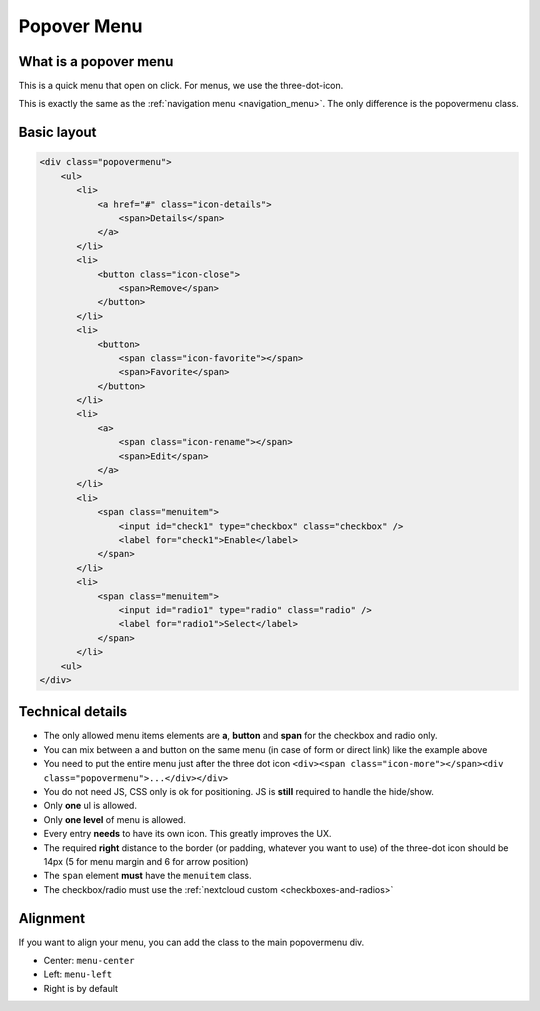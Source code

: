 .. sectionauthor:: John Molakvoæ <skjnldsv@protonmail.com>
.. codeauthor:: John Molakvoæ <skjnldsv@protonmail.com>
..  _popovermenu:

===============
Popover Menu
===============

What is a popover menu
=======================

This is a quick menu that open on click. For menus, we use the three-dot-icon.

This is exactly the same as the :ref:`navigation menu <navigation_menu>`. The only difference is the popovermenu class.

Basic layout
=============

.. figure:: ../images/popovermenu.png
   :alt: Popover image example
   :figclass: figure-with-code

.. code-block:: html

    <div class="popovermenu">
        <ul>
           <li>
               <a href="#" class="icon-details">
                   <span>Details</span>
               </a>
           </li>
           <li>
               <button class="icon-close">
                   <span>Remove</span>
               </button>
           </li>
           <li>
               <button>
                   <span class="icon-favorite"></span>
                   <span>Favorite</span>
               </button>
           </li>
           <li>
               <a>
                   <span class="icon-rename"></span>
                   <span>Edit</span>
               </a>
           </li>
           <li>
               <span class="menuitem">
                   <input id="check1" type="checkbox" class="checkbox" />
                   <label for="check1">Enable</label>
               </span>
           </li>
           <li>
               <span class="menuitem">
                   <input id="radio1" type="radio" class="radio" />
                   <label for="radio1">Select</label>
               </span>
           </li>
        <ul>
    </div>

Technical details
==================

* The only allowed menu items elements are **a**, **button** and **span** for the checkbox and radio only.
* You can mix between a and button on the same menu (in case of form or direct link) like the example above
* You need to put the entire menu just after the three dot icon ``<div><span class="icon-more"></span><div class="popovermenu">...</div></div>``
* You do not need JS, CSS only is ok for positioning. JS is **still** required to handle the hide/show.
* Only **one** ul is allowed.
* Only **one level** of menu is allowed.
* Every entry **needs** to have its own icon. This greatly improves the UX.
* The required **right** distance to the border (or padding, whatever you want to use) of the three-dot icon should be 14px (5 for menu margin and 6 for arrow position)
* The ``span`` element **must** have the ``menuitem`` class.
* The checkbox/radio must use the :ref:`nextcloud custom <checkboxes-and-radios>`

.. image:: ../images/popover-position.png

Alignment
==========
If you want to align your menu, you can add the class to the main popovermenu div.

* Center: ``menu-center``
* Left: ``menu-left``
* Right is by default
